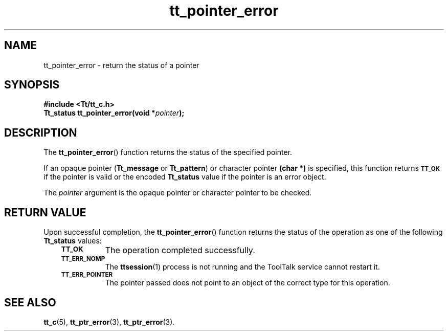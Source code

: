 .de Lc
.\" version of .LI that emboldens its argument
.TP \\n()Jn
\s-1\f3\\$1\f1\s+1
..
.TH tt_pointer_error 3 "1 March 1996" "ToolTalk 1.3" "ToolTalk Functions"
.BH "1 March 1996"
.\" CDE Common Source Format, Version 1.0.0
.\" (c) Copyright 1993, 1994 Hewlett-Packard Company
.\" (c) Copyright 1993, 1994 International Business Machines Corp.
.\" (c) Copyright 1993, 1994 Sun Microsystems, Inc.
.\" (c) Copyright 1993, 1994 Novell, Inc.
.IX "tt_pointer_error.3" "" "tt_pointer_error.3" "" 
.SH NAME
tt_pointer_error \- return the status of a pointer
.SH SYNOPSIS
.ft 3
.nf
#include <Tt/tt_c.h>
.sp 0.5v
.ta \w'Tt_status tt_pointer_error('u
Tt_status tt_pointer_error(void *\f2pointer\fP);
.PP
.fi
.SH DESCRIPTION
The
.BR tt_pointer_error (\|)
function
returns the status of the specified pointer.
.PP
If an opaque pointer
.RB ( Tt_message
or
.BR Tt_pattern )
or character pointer
.B "(char *)"
is specified, this function returns
.BR \s-1TT_OK\s+1
if the pointer is valid or the encoded
.B Tt_status
value if the pointer is an error object.
.PP
The
.I pointer
argument is the opaque pointer or character pointer to be checked.
.SH "RETURN VALUE"
Upon successful completion, the
.BR tt_pointer_error (\|)
function returns the status of the operation as one of the following
.B Tt_status
values:
.PP
.RS 3
.nr )J 8
.Lc TT_OK
The operation completed successfully.
.Lc TT_ERR_NOMP
.br
The
.BR ttsession (1)
process is not running and the ToolTalk service cannot restart it.
.Lc TT_ERR_POINTER
.br
The pointer passed does not point to an object of
the correct type for this operation.
.PP
.RE
.nr )J 0
.SH "SEE ALSO"
.na
.BR tt_c (5),
.BR tt_ptr_error (3),
.BR tt_ptr_error (3).
